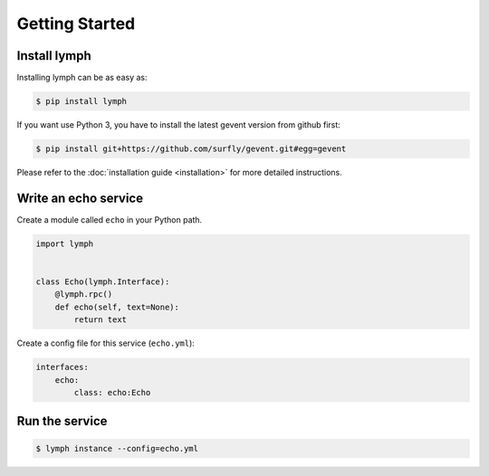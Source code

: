 Getting Started
================

Install lymph
~~~~~~~~~~~~~

Installing lymph can be as easy as:

.. code:: bash

    $ pip install lymph

If you want use Python 3, you have to install the latest gevent version from github first:

.. code:: bash

    $ pip install git+https://github.com/surfly/gevent.git#egg=gevent


Please refer to the :doc:`installation guide <installation>` for more detailed instructions.


Write an echo service
~~~~~~~~~~~~~~~~~~~~~~

Create a module called ``echo`` in your Python path.

.. code:: python

    import lymph


    class Echo(lymph.Interface):
        @lymph.rpc()
        def echo(self, text=None):
            return text


Create a config file for this service (``echo.yml``):

.. code:: yaml

    interfaces:
        echo:
            class: echo:Echo


Run the service
~~~~~~~~~~~~~~~

.. code:: bash

    $ lymph instance --config=echo.yml
    
